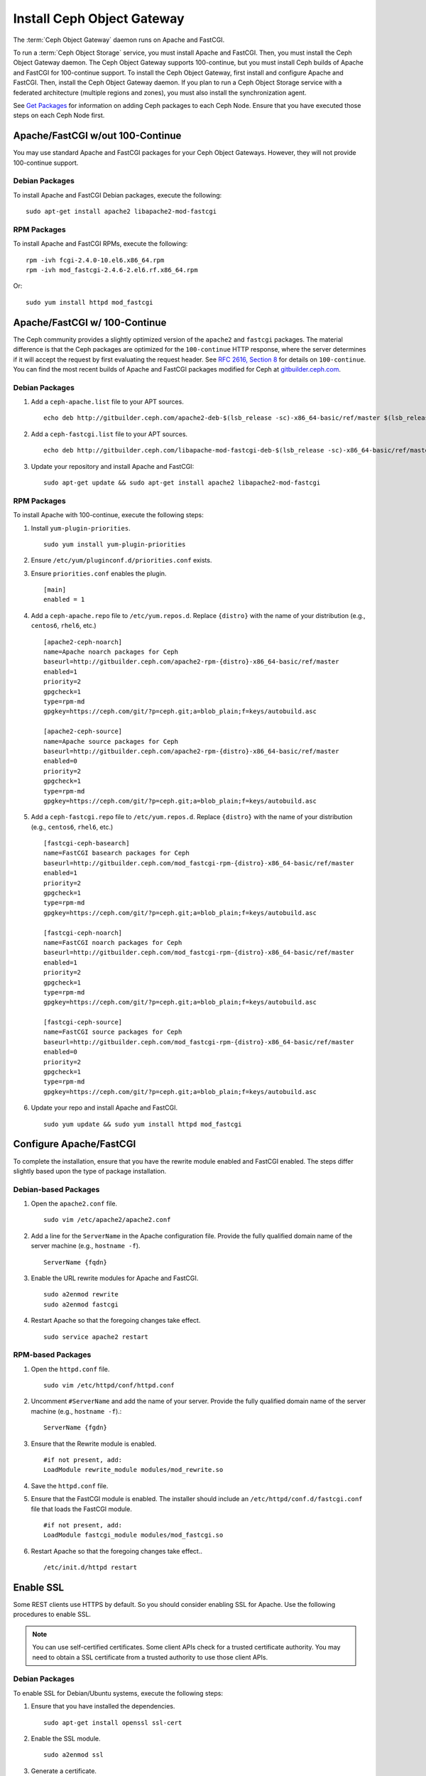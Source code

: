 =============================
 Install Ceph Object Gateway
=============================

The :term:`Ceph Object Gateway` daemon runs on Apache and FastCGI. 

To run a :term:`Ceph Object Storage` service, you must install Apache and
FastCGI. Then, you must install the Ceph Object Gateway daemon. The Ceph Object
Gateway supports 100-continue, but you must install Ceph builds of Apache and
FastCGI for 100-continue support. To install the Ceph Object Gateway, first
install and configure Apache and FastCGI. Then, install the Ceph Object Gateway
daemon. If you plan to run a Ceph Object Storage service with a federated
architecture (multiple regions and zones), you must also install the
synchronization agent.

See `Get Packages`_ for information on adding Ceph packages to each Ceph Node. 
Ensure that you have executed those steps on each Ceph Node first.


Apache/FastCGI w/out 100-Continue
=================================

You may use standard Apache and FastCGI packages for your Ceph Object
Gateways. However, they will not provide 100-continue support.

Debian Packages
---------------

To install Apache and FastCGI Debian packages, execute the following:: 

	sudo apt-get install apache2 libapache2-mod-fastcgi


RPM Packages
------------

To install Apache and FastCGI RPMs, execute the following::

	rpm -ivh fcgi-2.4.0-10.el6.x86_64.rpm 
	rpm -ivh mod_fastcgi-2.4.6-2.el6.rf.x86_64.rpm

Or::

	sudo yum install httpd mod_fastcgi


Apache/FastCGI w/ 100-Continue
==============================

The Ceph community provides a slightly optimized version of the  ``apache2``
and ``fastcgi`` packages. The material difference is that  the Ceph packages are
optimized for the ``100-continue`` HTTP response,  where the server determines
if it will accept the request by first  evaluating the request header. See `RFC
2616, Section 8`_ for details  on ``100-continue``. You can find the most recent
builds of Apache and FastCGI packages modified for Ceph at `gitbuilder.ceph.com`_.


Debian Packages
---------------

#. Add a ``ceph-apache.list`` file to your APT sources. :: 

	echo deb http://gitbuilder.ceph.com/apache2-deb-$(lsb_release -sc)-x86_64-basic/ref/master $(lsb_release -sc) main | sudo tee /etc/apt/sources.list.d/ceph-apache.list

#. Add a ``ceph-fastcgi.list`` file to your APT sources. :: 

	echo deb http://gitbuilder.ceph.com/libapache-mod-fastcgi-deb-$(lsb_release -sc)-x86_64-basic/ref/master $(lsb_release -sc) main | sudo tee /etc/apt/sources.list.d/ceph-fastcgi.list

#. Update your repository and install Apache and FastCGI:: 

	sudo apt-get update && sudo apt-get install apache2 libapache2-mod-fastcgi


RPM Packages
------------

To install Apache with 100-continue, execute the following steps:

#. Install ``yum-plugin-priorities``. ::

	sudo yum install yum-plugin-priorities

#. Ensure ``/etc/yum/pluginconf.d/priorities.conf`` exists.

#. Ensure ``priorities.conf`` enables the plugin. :: 

	[main]
	enabled = 1

#. Add a ``ceph-apache.repo`` file to ``/etc/yum.repos.d``. Replace 
   ``{distro}`` with the name of your distribution (e.g., ``centos6``, 
   ``rhel6``, etc.) ::

	[apache2-ceph-noarch]
	name=Apache noarch packages for Ceph
	baseurl=http://gitbuilder.ceph.com/apache2-rpm-{distro}-x86_64-basic/ref/master
	enabled=1
	priority=2
	gpgcheck=1
	type=rpm-md
	gpgkey=https://ceph.com/git/?p=ceph.git;a=blob_plain;f=keys/autobuild.asc

	[apache2-ceph-source]
	name=Apache source packages for Ceph
	baseurl=http://gitbuilder.ceph.com/apache2-rpm-{distro}-x86_64-basic/ref/master
	enabled=0
	priority=2
	gpgcheck=1
	type=rpm-md
	gpgkey=https://ceph.com/git/?p=ceph.git;a=blob_plain;f=keys/autobuild.asc


#. Add a ``ceph-fastcgi.repo`` file to ``/etc/yum.repos.d``. Replace 
   ``{distro}`` with the name of your distribution (e.g., ``centos6``, 
   ``rhel6``, etc.) ::

	[fastcgi-ceph-basearch]
	name=FastCGI basearch packages for Ceph
	baseurl=http://gitbuilder.ceph.com/mod_fastcgi-rpm-{distro}-x86_64-basic/ref/master
	enabled=1
	priority=2
	gpgcheck=1
	type=rpm-md
	gpgkey=https://ceph.com/git/?p=ceph.git;a=blob_plain;f=keys/autobuild.asc
	
	[fastcgi-ceph-noarch]
	name=FastCGI noarch packages for Ceph
	baseurl=http://gitbuilder.ceph.com/mod_fastcgi-rpm-{distro}-x86_64-basic/ref/master
	enabled=1
	priority=2
	gpgcheck=1
	type=rpm-md
	gpgkey=https://ceph.com/git/?p=ceph.git;a=blob_plain;f=keys/autobuild.asc

	[fastcgi-ceph-source]
	name=FastCGI source packages for Ceph
	baseurl=http://gitbuilder.ceph.com/mod_fastcgi-rpm-{distro}-x86_64-basic/ref/master
	enabled=0
	priority=2
	gpgcheck=1
	type=rpm-md
	gpgkey=https://ceph.com/git/?p=ceph.git;a=blob_plain;f=keys/autobuild.asc


#. Update your repo and install Apache and FastCGI. :: 

	sudo yum update && sudo yum install httpd mod_fastcgi


Configure Apache/FastCGI
========================

To complete the installation, ensure that you have the rewrite module
enabled and FastCGI enabled. The steps differ slightly based upon the 
type of package installation. 

Debian-based Packages
---------------------

#. Open the ``apache2.conf`` file. :: 

	sudo vim /etc/apache2/apache2.conf


#. Add a line for the ``ServerName`` in the Apache configuration file. 
   Provide the fully qualified domain name of the server machine 
   (e.g., ``hostname -f``). ::

	ServerName {fqdn}

#. Enable the URL rewrite modules for Apache and FastCGI. ::

	sudo a2enmod rewrite
	sudo a2enmod fastcgi


#. Restart Apache so that the foregoing changes take effect. ::

	sudo service apache2 restart


RPM-based Packages
------------------


#. Open the ``httpd.conf`` file. :: 

	sudo vim /etc/httpd/conf/httpd.conf

#. Uncomment ``#ServerName`` and add the name of your server. 
   Provide the fully qualified domain name of the server machine 
   (e.g., ``hostname -f``).:: 

	ServerName {fgdn}

#. Ensure that the Rewrite module is enabled. :: 

	#if not present, add:
	LoadModule rewrite_module modules/mod_rewrite.so	

#. Save the ``httpd.conf`` file.

#. Ensure that the FastCGI module is enabled. The installer should
   include an ``/etc/httpd/conf.d/fastcgi.conf`` file that loads the
   FastCGI module. :: 

	#if not present, add:
	LoadModule fastcgi_module modules/mod_fastcgi.so

#. Restart Apache so that the foregoing changes take effect.. :: 

	/etc/init.d/httpd restart

.. _RFC 2616, Section 8: http://www.w3.org/Protocols/rfc2616/rfc2616-sec8.html
.. _gitbuilder.ceph.com: http://gitbuilder.ceph.com
.. _Installing YUM Priorities: ../yum-priorities


Enable SSL
==========

Some REST clients use HTTPS by default. So you should consider enabling SSL
for Apache. Use the following procedures to enable SSL.

.. note:: You can use self-certified certificates. Some client
   APIs check for a trusted certificate authority. You may need to obtain
   a SSL certificate from a trusted authority to use those client APIs.


Debian Packages
---------------

To enable SSL for Debian/Ubuntu systems, execute the following steps:

#. Ensure that you have installed the dependencies. :: 

	sudo apt-get install openssl ssl-cert

#. Enable the SSL module. ::

	sudo a2enmod ssl

#. Generate a certificate. ::

	sudo mkdir /etc/apache2/ssl
	sudo openssl req -x509 -nodes -days 365 -newkey rsa:2048 -keyout /etc/apache2/ssl/apache.key -out /etc/apache2/ssl/apache.crt

#. Restart Apache. ::

	service apache2 restart


See the `Ubuntu Server Guide`_ for additional details.


RPM Packages
------------

To enable SSL for RPM-based systems, execute the following steps:

#. Ensure that you have installed the dependencies. ::

	sudo yum install mod_ssl openssl

#. Ensure the SSL module is enabled.

#. Generate a certificate and copy it the appropriate locations. ::

	openssl x509 -req -days 365 -in ca.csr -signkey ca.key -out ca.crt
	cp ca.crt /etc/pki/tls/certs
	cp ca.key /etc/pki/tls/private/ca.key
	cp ca.csr /etc/pki/tls/private/ca.csr

#. Restart Apache. ::

	/etc/init.d/httpd restart

See `Setting up an SSL secured Webserver with CentOS`_ for additional details.



Add Wildcard to DNS
===================

To use Ceph with S3-style subdomains (e.g., ``bucket-name.domain-name.com``),
you need to add a wildcard to the DNS record of the DNS server you use with the
``radosgw`` daemon.

.. tip:: The address of the DNS must also be specified in the Ceph 
   configuration file with the ``rgw dns name = {hostname}`` setting.

For ``dnsmasq``, consider addding the following ``address`` setting with a dot
(.) prepended to the host name:: 

	address=/.{hostname-or-fqdn}/{host-ip-address}
	address=/.ceph-node/192.168.0.1

For ``bind``, consider adding the a wildcard to the DNS record::

	$TTL	604800
	@	IN	SOA	ceph-node. root.ceph-node. (
				      2		; Serial
				 604800		; Refresh
				  86400		; Retry
				2419200		; Expire
				 604800 )	; Negative Cache TTL
	;
	@	IN	NS	ceph-node.
	@	IN	A	192.168.122.113
	*	IN	CNAME	@

Restart your DNS server and ping your server with a subdomain to 
ensure that your Ceph Object Store ``radosgw`` daemon can process
the subdomain requests. :: 

	ping mybucket.{fqdn}
	ping mybucket.ceph-node
	

Install Ceph Object Gateway
===========================

Ceph Object Storage services use the Ceph Object Gateway daemon (``radosgw``)
to enable the gateway. For federated architectures, the synchronization 
agent (``radosgw-agent``) provides data and metadata synchronization between
zones and regions. 


Debian Packages
---------------

To install the Ceph Object Gateway daemon, execute the following::

	sudo apt-get install radosgw
	

To install the Ceph Object Gateway synchronization agent, execute the
following::
	
	sudo apt-get install radosgw-agent


RPM Packages
------------

To install the Ceph Object Gateway daemon, execute the
following:: 

	yum install ceph-radosgw ceph


To install the Ceph Object Gateway synchronization agent, execute the
following::

	yum install radosgw-agent
	

.. _Get Packages: ../get-packages
.. _Ubuntu Server Guide: https://help.ubuntu.com/12.04/serverguide/httpd.html
.. _Setting up an SSL secured Webserver with CentOS: http://wiki.centos.org/HowTos/Https

